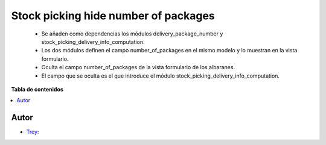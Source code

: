 =====================================
Stock picking hide number of packages
=====================================

.. |badge1| image:: https://img.shields.io/badge/licence-AGPL--3-blue.png
    :target: http://www.gnu.org/licenses/agpl-3.0-standalone.html
    :alt: License: AGPL-3

|badge1|

    * Se añaden como dependencias los módulos delivery_package_number y stock_picking_delivery_info_computation.
    * Los dos módulos definen el campo number_of_packages en el mismo modelo y lo muestran en la vista formulario.
    * Oculta el campo number_of_packages de la vista formulario de los albaranes.
    * El campo que se oculta es el que introduce el módulo stock_picking_delivery_info_computation.

**Tabla de contenidos**

.. contents::
   :local:


Autor
~~~~~

* `Trey <https://www.trey.es>`__:
